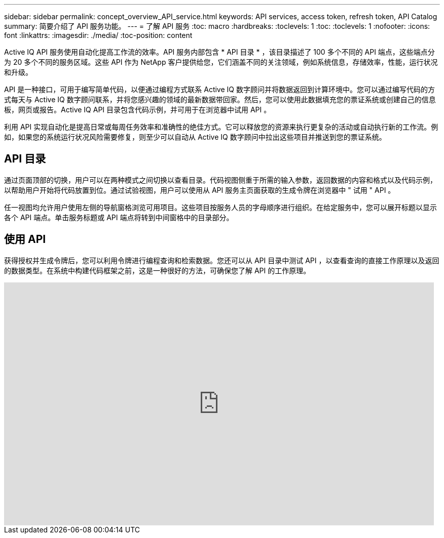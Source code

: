 ---
sidebar: sidebar 
permalink: concept_overview_API_service.html 
keywords: API services, access token, refresh token, API Catalog 
summary: 简要介绍了 API 服务功能。 
---
= 了解 API 服务
:toc: macro
:hardbreaks:
:toclevels: 1
:toc: 
:toclevels: 1
:nofooter: 
:icons: font
:linkattrs: 
:imagesdir: ./media/
:toc-position: content


[role="lead"]
Active IQ API 服务使用自动化提高工作流的效率。API 服务内部包含 * API 目录 * ，该目录描述了 100 多个不同的 API 端点，这些端点分为 20 多个不同的服务区域。这些 API 作为 NetApp 客户提供给您，它们涵盖不同的关注领域，例如系统信息，存储效率，性能，运行状况和升级。

API 是一种接口，可用于编写简单代码，以便通过编程方式联系 Active IQ 数字顾问并将数据返回到计算环境中。您可以通过编写代码的方式每天与 Active IQ 数字顾问联系，并将您感兴趣的领域的最新数据带回家。然后，您可以使用此数据填充您的票证系统或创建自己的信息板，网页或报告。Active IQ API 目录包含代码示例，并可用于在浏览器中试用 API 。

利用 API 实现自动化是提高日常或每周任务效率和准确性的绝佳方式。它可以释放您的资源来执行更复杂的活动或自动执行新的工作流。例如，如果您的系统运行状况风险需要修复，则至少可以自动从 Active IQ 数字顾问中拉出这些项目并推送到您的票证系统。



== API 目录

通过页面顶部的切换，用户可以在两种模式之间切换以查看目录。代码视图侧重于所需的输入参数，返回数据的内容和格式以及代码示例，以帮助用户开始将代码放置到位。通过试验视图，用户可以使用从 API 服务主页面获取的生成令牌在浏览器中 " 试用 " API 。

任一视图均允许用户使用左侧的导航窗格浏览可用项目。这些项目按服务人员的字母顺序进行组织。在给定服务中，您可以展开标题以显示各个 API 端点。单击服务标题或 API 端点将转到中间窗格中的目录部分。



== 使用 API

获得授权并生成令牌后，您可以利用令牌进行编程查询和检索数据。您还可以从 API 目录中测试 API ，以查看查询的直接工作原理以及返回的数据类型。在系统中构建代码框架之前，这是一种很好的方法，可确保您了解 API 的工作原理。

video::GQskCeCrtQA[youtube, width=848,height=480]
